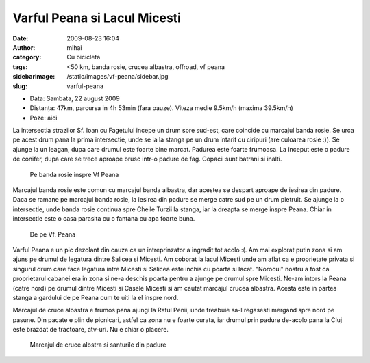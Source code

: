Varful Peana si Lacul Micesti
#############################
:date: 2009-08-23 16:04
:author: mihai
:category: Cu bicicleta
:tags: <50 km, banda rosie, crucea albastra, offroad, vf peana
:sidebarimage: /static/images/vf-peana/sidebar.jpg
:slug: varful-peana

* Data: Sambata, 22 august 2009
* Distanța: 47km, parcursa in 4h 53min (fara pauze). Viteza medie 9.5km/h
  (maxima 39.5km/h)
* Poze: aici

La intersectia strazilor Sf. Ioan cu Fagetului incepe un drum spre
sud-est, care coincide cu marcajul banda rosie. Se urca pe acest drum
pana la prima intersectie, unde se ia la stanga pe un drum intarit cu
ciripuri (are culoarea rosie :)). Se ajunge la un leagan, dupa care
drumul este foarte bine marcat. Padurea este foarte frumoasa. La inceput
este o padure de conifer, dupa care se trece aproape brusc intr-o padure
de fag. Copacii sunt batrani si inalti.

.. figure:: /static/images/vf-peana/img1.jpg
    :alt: pe-banda-rosie

    Pe banda rosie inspre Vf Peana

Marcajul banda rosie este comun cu marcajul banda albastra, dar acestea
se despart aproape de iesirea din padure. Daca se ramane pe marcajul
banda rosie, la iesirea din padure se merge catre sud pe un drum
pietruit. Se ajunge la o intersectie, unde banda rosie continua spre
Cheile Turzii la stanga, iar la dreapta se merge inspre Peana. Chiar in
intersectie este o casa parasita cu o fantana cu apa foarte buna.

.. figure:: /static/images/vf-peana/img2.jpg
    :alt: de-pe-vf-peana

    De pe Vf. Peana

Varful Peana e un pic dezolant din cauza ca un intreprinzator a ingradit
tot acolo :(. Am mai explorat putin zona si am ajuns pe drumul de
legatura dintre Salicea si Micesti. Am coborat la lacul Micesti unde am
aflat ca e proprietate privata si singurul drum care face legatura intre
Micesti si Salicea este inchis cu poarta si lacat. "Norocul" nostru a
fost ca proprietarul cabanei era in zona si ne-a deschis poarta pentru a
ajunge pe drumul spre Micesti. Ne-am intors la Peana (catre nord) pe
drumul dintre Micesti si Casele Micesti si am cautat marcajul crucea
albastra. Acesta este in partea stanga a gardului de pe Peana cum te
uiti la el inspre nord.

Marcajul de cruce albastra e frumos pana ajungi la Ratul Penii, unde
treabuie sa-l regasesti mergand spre nord pe pasune. Din pacate e plin
de picnicari, astfel ca zona nu e foarte curata, iar drumul prin padure
de-acolo pana la Cluj este brazdat de tractoare, atv-uri. Nu e chiar o
placere.

.. figure:: /static/images/vf-peana/img3.jpg
    :alt: cruce-albastra

    Marcajul de cruce albstra si santurile din padure

.. _aici: http://mvmocanu.smugmug.com/Ture-cu-bicicleta/Peana-22-august-2009/21543886_G4HcRS#!i=1717616045&k=83CnpTd
